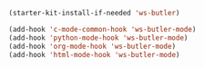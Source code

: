 #+BEGIN_SRC emacs-lisp
  (starter-kit-install-if-needed 'ws-butler)

  (add-hook 'c-mode-common-hook 'ws-butler-mode)
  (add-hook 'python-mode-hook 'ws-butler-mode)
  (add-hook 'org-mode-hook 'ws-butler-mode)
  (add-hook 'html-mode-hook 'ws-butler-mode)
#+END_SRC
